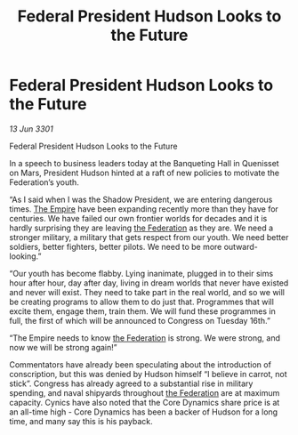:PROPERTIES:
:ID:       4a2cbfd8-9835-46cb-b4b2-3dc6717bd531
:END:
#+title: Federal President Hudson Looks to the Future
#+filetags: :3301:galnet:

* Federal President Hudson Looks to the Future

/13 Jun 3301/

Federal President Hudson Looks to the Future 
 
In a speech to business leaders today at the Banqueting Hall in Quenisset on Mars, President Hudson hinted at a raft of new policies to motivate the Federation’s youth. 

“As I said when I was the Shadow President, we are entering dangerous times. [[id:77cf2f14-105e-4041-af04-1213f3e7383c][The Empire]] have been expanding recently more than they have for centuries. We have failed our own frontier worlds for decades and it is hardly surprising they are leaving [[id:d56d0a6d-142a-4110-9c9a-235df02a99e0][the Federation]] as they are. We need a stronger military, a military that gets respect from our youth. We need better soldiers, better fighters, better pilots. We need to be more outward-looking.” 

“Our youth has become flabby. Lying inanimate, plugged in to their sims hour after hour, day after day, living in dream worlds that never have existed and never will exist. They need to take part in the real world, and so we will be creating programs to allow them to do just that. Programmes that will excite them, engage them, train them. We will fund these programmes in full, the first of which will be announced to Congress on Tuesday 16th.” 

“The Empire needs to know [[id:d56d0a6d-142a-4110-9c9a-235df02a99e0][the Federation]] is strong. We were strong, and now we will be strong again!” 

Commentators have already been speculating about the introduction of conscription, but this was denied by Hudson himself “I believe in carrot, not stick”. Congress has already agreed to a substantial rise in military spending, and naval shipyards throughout [[id:d56d0a6d-142a-4110-9c9a-235df02a99e0][the Federation]] are at maximum capacity. Cynics have also noted that the Core Dynamics share price is at an all-time high - Core Dynamics has been a backer of Hudson for a long time, and many say this is his payback.

